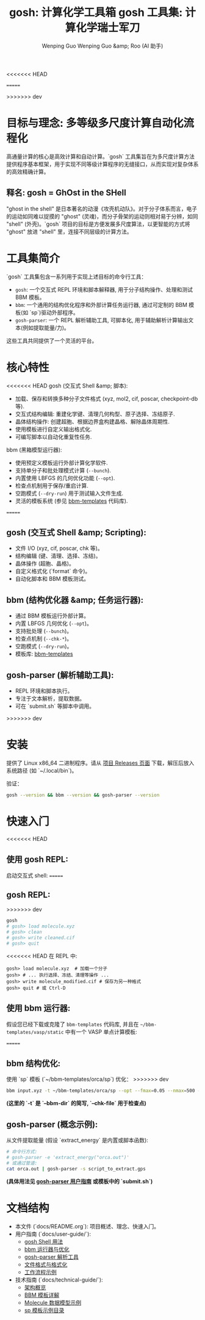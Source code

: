 <<<<<<< HEAD
#+TITLE: gosh: 计算化学工具箱
#+AUTHOR: Wenping Guo
=======
#+TITLE: gosh 工具集: 计算化学瑞士军刀
#+AUTHOR: Wenping Guo &amp; Roo (AI 助手)
#+LANGUAGE: zh-CN
>>>>>>> dev
#+OPTIONS: toc:nil num:nil ^:{} indent:t

* 目标与理念: 多等级多尺度计算自动化流程化

高通量计算的核心是高效计算和自动计算。`gosh` 工具集旨在为多尺度计算方法提供程序基本框架，用于实现不同等级计算程序的无缝接口，从而实现对复杂体系的高效精确计算。

** 释名: gosh = GhOst in the SHell
"ghost in the shell" 是日本著名的动漫《攻壳机动队》。对于分子体系而言，电子的运动如同难以捉摸的 "ghost" (灵魂)，而分子骨架的运动则相对易于分辨，如同 "shell" (外壳)。`gosh` 项目的目标是方便发展多尺度算法，以更智能的方式将 "ghost" 放进 "shell" 里，连接不同层级的计算方法。

* 工具集简介

`gosh` 工具集包含一系列用于实现上述目标的命令行工具：

- =gosh=: 一个交互式 REPL 环境和脚本解释器, 用于分子结构操作、处理和测试 BBM 模板。
- =bbm=: 一个通用的结构优化程序和外部计算任务运行器, 通过可定制的 BBM 模板(如 `sp`)驱动外部程序。
- =gosh-parser=: 一个 REPL 解析辅助工具, 可脚本化, 用于辅助解析计算输出文本(例如提取能量/力)。

这些工具共同提供了一个灵活的平台。

* 核心特性
<<<<<<< HEAD
gosh (交互式 Shell &amp; 脚本):
- 加载、保存和转换多种分子文件格式 (xyz, mol2, cif, poscar, checkpoint-db 等).
- 交互式结构编辑: 重建化学键、清理几何构型、原子选择、冻结原子.
- 晶体结构操作: 创建超胞、根据边界盒构建晶格、解除晶体周期性.
- 使用模板进行自定义输出格式化.
- 可编写脚本以自动化重复性任务.

bbm (黑箱模型运行器):
- 使用预定义模板运行外部计算化学软件.
- 支持单分子和批处理模式计算 (=--bunch=).
- 内置使用 LBFGS 的几何优化功能 (=--opt=).
- 检查点机制用于保存/重启计算.
- 空跑模式 (=--dry-run=) 用于测试输入文件生成.
- 灵活的模板系统 (参见 [[https://github.com/ybyygu/bbm-templates][bbm-templates]] 代码库).
=======
** gosh (交互式 Shell &amp; Scripting):
- 文件 I/O (xyz, cif, poscar, chk 等)。
- 结构编辑 (键、清理、选择、冻结)。
- 晶体操作 (超胞、晶格)。
- 自定义格式化 (`format` 命令)。
- 自动化脚本和 BBM 模板测试。

** bbm (结构优化器 &amp; 任务运行器):
- 通过 BBM 模板运行外部计算。
- 内置 LBFGS 几何优化 (=--opt=)。
- 支持批处理 (=--bunch=)。
- 检查点机制 (=--chk-*=)。
- 空跑模式 (=--dry-run=)。
- 模板库: [[https://github.com/ybyygu/bbm-templates][bbm-templates]]

** gosh-parser (解析辅助工具):
- REPL 环境和脚本执行。
- 专注于文本解析，提取数据。
- 可在 `submit.sh` 等脚本中调用。
>>>>>>> dev

* 安装
提供了 Linux x86_64 二进制程序。请从 [[https://github.com/gosh-rs/gosh/releases][项目 Releases 页面]] 下载，解压后放入系统路径 (如 `~/.local/bin`)。

验证：
#+BEGIN_SRC bash
gosh --version && bbm --version && gosh-parser --version
#+END_SRC

* 快速入门
<<<<<<< HEAD
** 使用 gosh REPL:

启动交互式 shell:
=======
** gosh REPL:
>>>>>>> dev
#+BEGIN_SRC bash
gosh
# gosh> load molecule.xyz
# gosh> clean
# gosh> write cleaned.cif
# gosh> quit
#+END_SRC

<<<<<<< HEAD
在 REPL 中:
#+BEGIN_SRC gosh
gosh> load molecule.xyz  # 加载一个分子
gosh> # ... 执行选择、冻结、清理等操作 ...
gosh> write molecule_modified.cif # 保存为另一种格式
gosh> quit # 或 Ctrl-D
#+END_SRC

** 使用 bbm 运行器:

假设您已经下载或克隆了 =bbm-templates= 代码库, 并且在 =~/bbm-templates/vasp/static= 中有一个 VASP 单点计算模板:

=======
** bbm 结构优化:
使用 `sp` 模板 (`~/bbm-templates/orca/sp`) 优化：
>>>>>>> dev
#+BEGIN_SRC bash
bbm input.xyz -t ~/bbm-templates/orca/sp --opt --fmax=0.05 --nmax=500 -o optimized.xyz --chk-file opt.db
#+END_SRC
*(这里的 `-t` 是 `--bbm-dir` 的简写, `--chk-file` 用于检查点)*

** gosh-parser (概念示例):
从文件提取能量 (假设 `extract_energy` 是内置或脚本函数):
#+BEGIN_SRC bash
# 命令行方式:
# gosh-parser -e 'extract_energy("orca.out")'
# 或通过管道:
cat orca.out | gosh-parser -s script_to_extract.gps
#+END_SRC
*(具体用法见 [[file:user-guide/gosh-parser.org][gosh-parser 用户指南]] 或模板中的 `submit.sh`)*

* 文档结构
- 本文件 (`docs/README.org`): 项目概述、理念、快速入门。
- 用户指南 (`docs/user-guide/`):
  - [[file:user-guide/gosh-shell.org][gosh Shell 用法]]
  - [[file:user-guide/bbm-runner.org][bbm 运行器与优化]]
  - [[file:user-guide/gosh-parser.org][gosh-parser 解析工具]]
  - [[file:user-guide/file-formats.org][文件格式与格式化]]
  - [[file:user-guide/workflows.org][工作流程示例]]
- 技术指南 (`docs/technical-guide/`):
  - [[file:technical-guide/architecture.org][架构概览]]
  - [[file:technical-guide/bbm-templates.org][BBM 模板详解]]
  - [[file:technical-guide/si5.json][Molecule 数据模型示例]]
  - [[file:technical-guide/sp/][sp 模板示例目录]]
